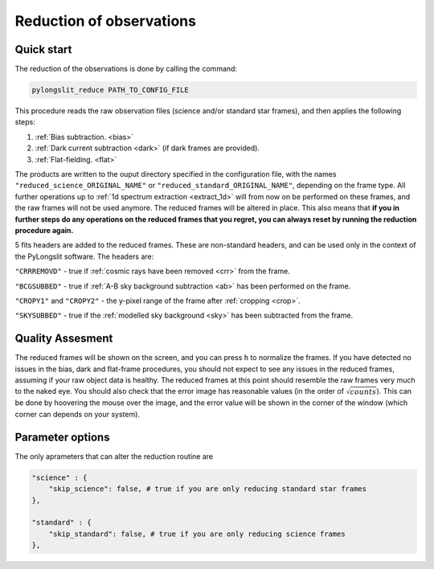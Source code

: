 .. _reduce:

Reduction of observations
==========================

Quick start
------------

The reduction of the observations is done by calling the command:

.. code-block:: bash

    pylongslit_reduce PATH_TO_CONFIG_FILE

This procedure reads the raw observation files (science and/or standard star frames),
and then applies the following steps:

#. :ref:`Bias subtraction. <bias>`
#. :ref:`Dark current subtraction <dark>` (if dark frames are provided).
#. :ref:`Flat-fielding. <flat>`

The products are written to the ouput directory specified in the configuration file, 
with the names ``"reduced_science_ORIGINAL_NAME"`` or ``"reduced_standard_ORIGINAL_NAME"``,
depending on the frame type. All further operations up to :ref:`1d spectrum extraction <extract_1d>` 
will from now on be performed on these frames, and the raw frames will not be used anymore.
The reduced frames will be altered in place. This also means that **if you in further steps do 
any operations on the reduced frames that you regret, you can always reset by running the reduction procedure again.**

5 fits headers are added to the reduced frames. These are non-standard headers,
and can be used only in the context of the PyLongslit software. The headers are:

``"CRRREMOVD"`` - true if :ref:`cosmic rays have been removed <crr>` from the frame.

``"BCGSUBBED"`` - true if :ref:`A-B sky background subtraction <ab>` has been performed on the frame.

``"CROPY1"`` and ``"CROPY2"`` - the y-pixel range of the frame after :ref:`cropping <crop>`.

``"SKYSUBBED"`` - true if the :ref:`modelled sky background <sky>` has been subtracted from the frame.

Quality Assesment
------------------

The reduced frames will be shown on the screen, and you can press ``h`` to normalize the frames.
If you have detected no issues in the bias, dark and flat-frame procedures, you should not expect to see any
issues in the reduced frames, assuming if your raw object data is healthy. The reduced frames at this point
should resemble the raw frames very much to the naked eye. You should also check that the error
image has reasonable values (in the order of :math:`\sqrt{counts}`). This can be done by 
hoovering the mouse over the image, and the error value will be shown in the corner of the window
(which corner can depends on your system).




Parameter options
------------------

The only aprameters that can alter the reduction routine are

.. code::

    "science" : {
        "skip_science": false, # true if you are only reducing standard star frames
    },

    "standard" : {
        "skip_standard": false, # true if you are only reducing science frames
    },


